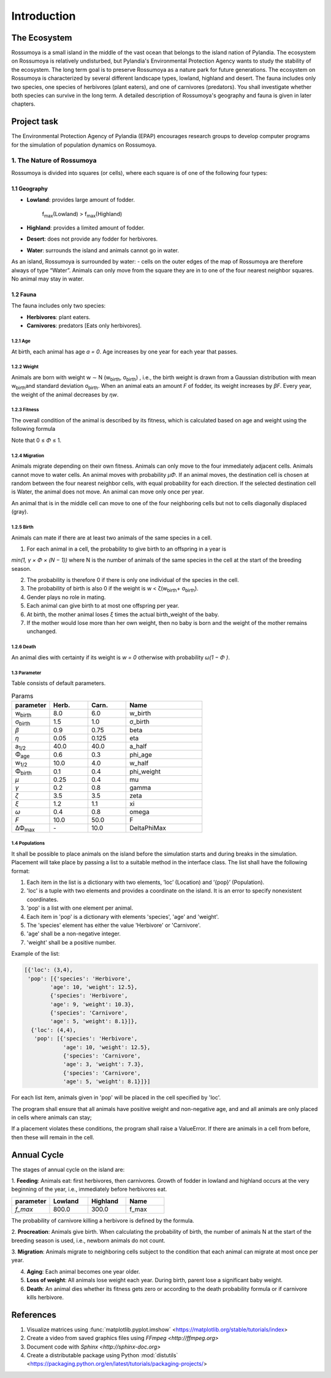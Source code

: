Introduction
==================================

The Ecosystem
----------------------------------

Rossumoya is a small island in the middle of the
vast ocean that belongs to the island nation of Pylandia.
The ecosystem on Rossumoya is relatively
undisturbed, but Pylandia's Environmental Protection Agency wants to study the stability of the ecosystem.
The long term goal is to preserve Rossumoya as
a nature park for future generations.
The ecosystem on Rossumoya is characterized by
several different landscape types, lowland, highland
and desert. The fauna includes only two species, one
species of herbivores (plant eaters), and one of carnivores (predators). You shall investigate whether
both species can survive in the long term. A detailed
description of Rossumoya's geography and fauna is
given in later chapters.

Project task
----------------------------------
The Environmental Protection Agency of Pylandia (EPAP) encourages research groups to develop computer programs for the
simulation of population dynamics on Rossumoya.


1. The Nature of Rossumoya
**********************************
Rossumoya is divided into squares (or cells), where
each square is of one of the following four types:

1.1 Geography
+++++++++++++++++++++++++++++++++
* **Lowland**: provides large amount of fodder.

    f\ :sub:`max`\ (Lowland) > f\ :sub:`max`\ (Highland)

* **Highland**: provides a limited amount of fodder.

* **Desert**: does not provide any fodder for herbivores.
* **Water**: surrounds the island and animals cannot go in water.

As an island, Rossumoya is surrounded by water: - cells on the outer edges of the map of Rossumoya are therefore always
of type “Water”.
Animals can only move from the square they are in to one of the
four nearest neighbor squares. No animal may stay in water.

1.2 Fauna
++++++++++++++++++++++++++++++++++++

The fauna includes only two species:

* **Herbivores**: plant eaters.
* **Carnivores**: predators [Eats only herbivores].


1.2.1 Age
___________________________________
At birth, each animal has age `a = 0`.
Age increases by one year for each year that passes.

1.2.2 Weight
___________________________________
Animals are born with weight w ∼ N (w\ :sub:`birth`\, σ\ :sub:`birth`\)
, i.e., the birth weight is drawn
from a Gaussian distribution with mean w\ :sub:`birth`\
and standard deviation σ\ :sub:`birth`\. When an animal
eats an amount `F` of fodder, its weight increases
by `βF`. Every year, the weight of the animal decreases by `ηw`.

1.2.3 Fitness
___________________________________
The overall condition of the animal is described by its fitness, which is calculated based
on age and weight using the following formula

.. image:: figures/fitness.jpg
   :alt: Fitness.
   :align: center

Note that 0 ≤ `Φ` ≤ 1.

1.2.4 Migration
___________________________________
Animals migrate depending on their
own fitness. Animals can only move to the
four immediately adjacent cells. Animals cannot
move to water cells.
An animal moves with probability `µΦ`.
If an animal moves, the destination cell is chosen at random between the four nearest neighbor cells, with equal
probability for each direction.
If the selected destination cell is
Water, the animal does not move.
An animal can move only once per year.

.. image:: figures/migration_example.jpg
   :width: 200px
   :height: 200px
   :scale: 50 %
   :alt: Neighbour cell which animal can migrate.
   :align: center

An animal that is in the middle cell can move
to one of the four neighboring cells but not to cells
diagonally displaced (gray).

1.2.5 Birth
___________________________________
Animals can mate if there are at least two animals of the same species in a cell.

1. For each animal in a cell, the probability to give birth to an offspring in a year is

`min(1, γ × Φ × (N − 1))`
where N is the number of animals of the same species in the cell at the start of the
breeding season.

2. The probability is therefore 0 if there is only one individual of the species in the cell.

3. The probability of birth is also 0 if the weight is w < ζ(w\ :sub:`birth`\ + σ\ :sub:`birth`\).

4. Gender plays no role in mating.

5. Each animal can give birth to at most one offspring per year.

6. At birth, the mother animal loses `ξ` times the actual birth_weight of the baby.

7. If the mother would lose more than her own weight, then no baby is born and the weight of the mother remains unchanged.

1.2.6 Death
___________________________________
An animal dies with certainty if its weight is `w = 0` otherwise with probability `ω(1 − Φ )`.

1.3 Parameter
___________________________________
Table consists of default parameters.

.. list-table:: Params
   :widths: 20 20 20 40
   :header-rows: 1

   * - parameter
     - Herb.
     - Carn.
     - Name

   * - w\ :sub:`birth`\
     - 8.0
     - 6.0
     - w_birth

   * - σ\ :sub:`birth`\
     - 1.5
     - 1.0
     - σ_birth

   * - `β`
     - 0.9
     - 0.75
     - beta

   * - `η`
     - 0.05
     - 0.125
     - eta

   * - a\ :sub:`1/2`\
     - 40.0
     - 40.0
     - a_half

   * - Φ\ :sub:`age`\
     - 0.6
     - 0.3
     - phi_age

   * - w\ :sub:`1/2`\
     - 10.0
     - 4.0
     - w_half

   * - Φ\ :sub:`birth`\
     - 0.1
     - 0.4
     - phi_weight

   * - `µ`
     - 0.25
     - 0.4
     - mu

   * - `γ`
     - 0.2
     - 0.8
     - gamma

   * - `ζ`
     - 3.5
     - 3.5
     - zeta

   * - `ξ`
     - 1.2
     - 1.1
     - xi

   * - `ω`
     - 0.4
     - 0.8
     - omega

   * - `F`
     - 10.0
     - 50.0
     - F

   * - ΔΦ\ :sub:`max`\
     - \-
     - 10.0
     - DeltaPhiMax

1.4 Populations
___________________________________
It shall be possible to place animals on the island before the simulation starts and during breaks in the
simulation. Placement will take place by passing a list
to a suitable method in the interface class. The
list shall have the following format:

1. Each item in the list is a dictionary with two elements, ’loc’ (Location) and ’{pop}’ (Population).
2. 'loc' is a tuple with two elements and provides a coordinate on the island. It is an error to specify nonexistent coordinates.
3. 'pop' is a list with one element per animal.
4. Each item in 'pop' is a dictionary with elements 'species', 'age' and 'weight'.
5. The 'species' element has either the value 'Herbivore' or 'Carnivore'.
6. 'age' shall be a non-negative integer.
7. 'weight' shall be a positive number.

Example of the list:

.. code-block:: python

    [{'loc': (3,4),
     'pop': [{'species': 'Herbivore',
            'age': 10, 'weight': 12.5},
            {'species': 'Herbivore',
            'age': 9, 'weight': 10.3},
            {'species': 'Carnivore',
            'age': 5, 'weight': 8.1}]},
      {'loc': (4,4),
       'pop': [{'species': 'Herbivore',
                'age': 10, 'weight': 12.5},
                {'species': 'Carnivore',
                'age': 3, 'weight': 7.3},
                {'species': 'Carnivore',
                'age': 5, 'weight': 8.1}]}]


For each list item, animals given in 'pop' will be
placed in the cell specified by 'loc'.

The program shall ensure that all animals have positive weight and non-negative age, and
and all animals are only placed in cells where animals can stay;

If a placement violates these conditions, the program
shall raise a ValueError. If there are animals in a cell from before, then these
will remain in the cell.


Annual Cycle
---------------------------------------
The stages of annual cycle on the island are:

1. **Feeding**: Animals eat: first herbivores, then carnivores. Growth of fodder in lowland and highland occurs at the very
beginning of the year, i.e., immediately before herbivores eat.

.. list-table::
   :widths: 25 25 25 25
   :header-rows: 1

   * - parameter
     - Lowland
     - Highland
     - Name
   * - `f_max`
     - 800.0
     - 300.0
     - f_max

The probability of carnivore killing a herbivore is defined by the formula.

.. image:: figures/carn_kill_prob.jpg
   :alt: Neighbour cell which animal can migrate.
   :align: center

2. **Procreation**: Animals give birth. When calculating the probability of birth, the number of animals
N at the start of the breeding season is used, i.e.,
newborn animals do not count.

3. **Migration**: Animals migrate to neighboring cells
subject to the condition that each animal can migrate at most once per year.

4. **Aging**: Each animal becomes one year older.

5. **Loss of weight**: All animals lose weight each year. During birth, parent lose a significant baby weight.

6. **Death**: An animal dies whether its fitness gets zero or according to the death probability formula or if carnivore kills herbivore.

References
----------------------------------
1. Visualize matrices using :func:`matplotlib.pyplot.imshow` <https://matplotlib.org/stable/tutorials/index>
2. Create a video from saved graphics files using `FFmpeg <http://ffmpeg.org>`
3. Document code with `Sphinx <http://sphinx-doc.org>`
4. Create a distributable package using Python :mod:`distutils` <https://packaging.python.org/en/latest/tutorials/packaging-projects/>
